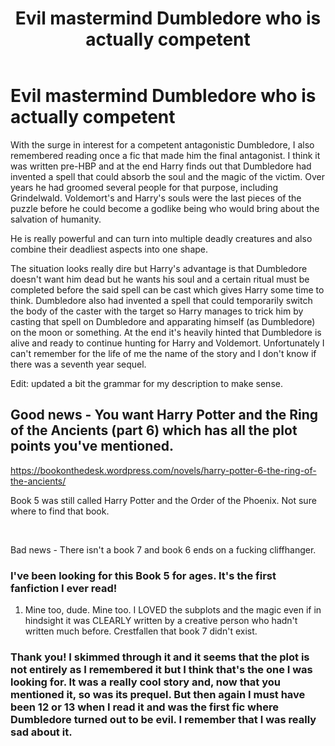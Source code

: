 #+TITLE: Evil mastermind Dumbledore who is actually competent

* Evil mastermind Dumbledore who is actually competent
:PROPERTIES:
:Author: I_love_DPs
:Score: 33
:DateUnix: 1604407210.0
:DateShort: 2020-Nov-03
:FlairText: What's That Fic?
:END:
With the surge in interest for a competent antagonistic Dumbledore, I also remembered reading once a fic that made him the final antagonist. I think it was written pre-HBP and at the end Harry finds out that Dumbledore had invented a spell that could absorb the soul and the magic of the victim. Over years he had groomed several people for that purpose, including Grindelwald. Voldemort's and Harry's souls were the last pieces of the puzzle before he could become a godlike being who would bring about the salvation of humanity.

He is really powerful and can turn into multiple deadly creatures and also combine their deadliest aspects into one shape.

The situation looks really dire but Harry's advantage is that Dumbledore doesn't want him dead but he wants his soul and a certain ritual must be completed before the said spell can be cast which gives Harry some time to think. Dumbledore also had invented a spell that could temporarily switch the body of the caster with the target so Harry manages to trick him by casting that spell on Dumbledore and apparating himself (as Dumbledore) on the moon or something. At the end it's heavily hinted that Dumbledore is alive and ready to continue hunting for Harry and Voldemort. Unfortunately I can't remember for the life of me the name of the story and I don't know if there was a seventh year sequel.

Edit: updated a bit the grammar for my description to make sense.


** Good news - You want Harry Potter and the Ring of the Ancients (part 6) which has all the plot points you've mentioned.

[[https://bookonthedesk.wordpress.com/novels/harry-potter-6-the-ring-of-the-ancients/]]

Book 5 was still called Harry Potter and the Order of the Phoenix. Not sure where to find that book.

​

Bad news - There isn't a book 7 and book 6 ends on a fucking cliffhanger.
:PROPERTIES:
:Author: princematthiaslehner
:Score: 5
:DateUnix: 1604455150.0
:DateShort: 2020-Nov-04
:END:

*** I've been looking for this Book 5 for ages. It's the first fanfiction I ever read!
:PROPERTIES:
:Author: SeaWeb5
:Score: 2
:DateUnix: 1604481426.0
:DateShort: 2020-Nov-04
:END:

**** Mine too, dude. Mine too. I LOVED the subplots and the magic even if in hindsight it was CLEARLY written by a creative person who hadn't written much before. Crestfallen that book 7 didn't exist.
:PROPERTIES:
:Author: princematthiaslehner
:Score: 2
:DateUnix: 1604517056.0
:DateShort: 2020-Nov-04
:END:


*** Thank you! I skimmed through it and it seems that the plot is not entirely as I remembered it but I think that's the one I was looking for. It was a really cool story and, now that you mentioned it, so was its prequel. But then again I must have been 12 or 13 when I read it and was the first fic where Dumbledore turned out to be evil. I remember that I was really sad about it.
:PROPERTIES:
:Author: I_love_DPs
:Score: 1
:DateUnix: 1604462335.0
:DateShort: 2020-Nov-04
:END:

